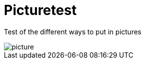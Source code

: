 = Picturetest
:hp-tags: pictures, test

Test of the different ways to put in pictures


image::picture.jpg[]
